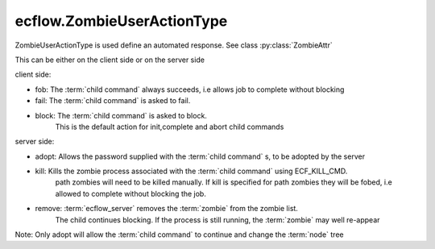 ecflow.ZombieUserActionType
///////////////////////////


.. py:class:: ZombieUserActionType
   :module: ecflow

   Bases: :py:class:`~Boost.Python.enum`

ZombieUserActionType is used define an automated response. See class :py:class:`ZombieAttr`

This can be either on the client side or on the server side

client side:

- fob:    The :term:`child command` always succeeds, i.e allows job to complete without blocking
- fail:   The :term:`child command` is asked to fail.
- block:  The :term:`child command` is asked to block.
          This is the default action for init,complete and abort child commands

server side:

- adopt:  Allows the password supplied with the :term:`child command` s, to be adopted by the server
- kill:   Kills the zombie process associated with the :term:`child command` using ECF_KILL_CMD.
          path zombies will need to be killed manually. If kill is specified for path zombies
          they will be fobed, i.e allowed to complete without blocking the job.
- remove: :term:`ecflow_server` removes the :term:`zombie` from the zombie list.
          The child continues blocking. If the process is still running, the
          :term:`zombie` may well re-appear

Note: Only adopt will allow the :term:`child command` to continue and change the :term:`node` tree


.. py:attribute:: ZombieUserActionType.adopt
   :module: ecflow
   :value: ecflow.ZombieUserActionType.adopt


.. py:attribute:: ZombieUserActionType.block
   :module: ecflow
   :value: ecflow.ZombieUserActionType.block


.. py:attribute:: ZombieUserActionType.fail
   :module: ecflow
   :value: ecflow.ZombieUserActionType.fail


.. py:attribute:: ZombieUserActionType.fob
   :module: ecflow
   :value: ecflow.ZombieUserActionType.fob


.. py:attribute:: ZombieUserActionType.kill
   :module: ecflow
   :value: ecflow.ZombieUserActionType.kill


.. py:attribute:: ZombieUserActionType.names
   :module: ecflow
   :value: {'adopt': ecflow.ZombieUserActionType.adopt, 'block': ecflow.ZombieUserActionType.block, 'fail': ecflow.ZombieUserActionType.fail, 'fob': ecflow.ZombieUserActionType.fob, 'kill': ecflow.ZombieUserActionType.kill, 'remove': ecflow.ZombieUserActionType.remove}


.. py:attribute:: ZombieUserActionType.remove
   :module: ecflow
   :value: ecflow.ZombieUserActionType.remove


.. py:attribute:: ZombieUserActionType.values
   :module: ecflow
   :value: {0: ecflow.ZombieUserActionType.fob, 1: ecflow.ZombieUserActionType.fail, 2: ecflow.ZombieUserActionType.adopt, 3: ecflow.ZombieUserActionType.remove, 4: ecflow.ZombieUserActionType.block, 5: ecflow.ZombieUserActionType.kill}

